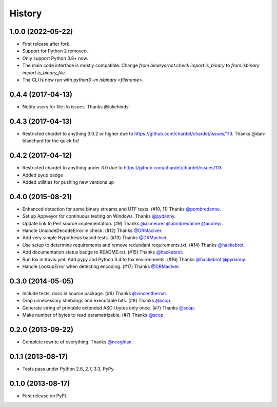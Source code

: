 .. :changelog:

History
-------

1.0.0 (2022-05-22)
~~~~~~~~~~~~~~~~~~

* First release after fork.
* Support for Python 2 removed.
* Only support Python 3.8+ now.
* The main code interface is mostly compatible. Change `from binaryornot.check import is_binary` to `from isbinary import is_binary_file`.
* The CLI is now run with `python3 -m isbinary <filename>`.

0.4.4 (2017-04-13)
~~~~~~~~~~~~~~~~~~

* Notify users for file i/o issues. Thanks @lukehinds!

0.4.3 (2017-04-13)
~~~~~~~~~~~~~~~~~~

* Restricted chardet to anything 3.0.2 or higher due to https://github.com/chardet/chardet/issues/113. Thanks @dan-blanchard for the quick fix!

0.4.2 (2017-04-12)
~~~~~~~~~~~~~~~~~~

* Restricted chardet to anything under 3.0 due to https://github.com/chardet/chardet/issues/113
* Added pyup badge
* Added utilities for pushing new versions up

0.4.0 (2015-08-21)
~~~~~~~~~~~~~~~~~~

* Enhanced detection for some binary streams and UTF texts. (#10, 11) Thanks `@pombredanne`_.
* Set up Appveyor for continuous testing on Windows. Thanks `@pydanny`_.
* Update link to Perl source implementation. (#9) Thanks `@asmeurer`_ `@pombredanne`_ `@audreyr`_.
* Handle UnicodeDecodeError in check. (#12) Thanks `@DRMacIver`_.
* Add very simple Hypothesis based tests. (#13) Thanks `@DRMacIver`_.
* Use setup to determine requirements and remove redundant requirements.txt. (#14) Thanks `@hackebrot`_.
* Add documentation status badge to README.rst. (#15) Thanks `@hackebrot`_.
* Run tox in travis.yml. Add pypy and Python 3.4 to tox environments. (#16) Thanks `@hackebrot`_ `@pydanny`_.
* Handle LookupError when detecting encoding. (#17) Thanks `@DRMacIver`_.

.. _`@pombredanne`: https://github.com/pombredanne
.. _`@pydanny`: https://github.com/pydanny
.. _`@asmeurer`: https://github.com/asmeurer
.. _`@audreyr`: https://github.com/audreyr
.. _`@DRMacIver`: https://github.com/DRMacIver
.. _`@hackebrot`: https://github.com/hackebrot

0.3.0 (2014-05-05)
~~~~~~~~~~~~~~~~~~

* Include tests, docs in source package. (#6) Thanks `@vincentbernat`_.
* Drop unnecessary shebangs and executable bits. (#8) Thanks `@scop`_.
* Generate string of printable extended ASCII bytes only once. (#7) Thanks `@scop`_.
* Make number of bytes to read parametrizable. (#7) Thanks `@scop`_.

.. _`@vincentbernat`: https://github.com/vincentbernat
.. _`@scop`: https://github.com/scop

0.2.0 (2013-09-22)
~~~~~~~~~~~~~~~~~~

* Complete rewrite of everything. Thanks `@ncoghlan`_.

.. _`@ncoghlan`: https://github.com/ncoghlan

0.1.1 (2013-08-17)
~~~~~~~~~~~~~~~~~~

* Tests pass under Python 2.6, 2.7, 3.3, PyPy.


0.1.0 (2013-08-17)
~~~~~~~~~~~~~~~~~~

* First release on PyPI.
